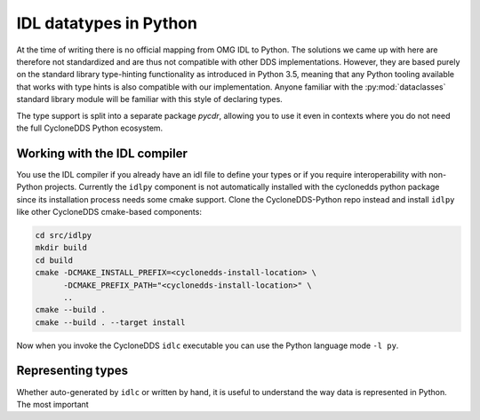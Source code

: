 .. _datatypes:

IDL datatypes in Python
========================

At the time of writing there is no official mapping from OMG IDL to Python. The solutions we came up with here are therefore not standardized and are thus not compatible with other DDS implementations. However, they are based purely on the standard library type-hinting functionality as introduced in Python 3.5, meaning that any Python tooling available that works with type hints is also compatible with our implementation. Anyone familiar with the :py:mod:`dataclasses` standard library module will be familiar with this style of declaring types.

The type support is split into a separate package `pycdr`, allowing you to use it even in contexts where you do not need the full CycloneDDS Python ecosystem.


Working with the IDL compiler
-----------------------------

You use the IDL compiler if you already have an idl file to define your types or if you require interoperability with non-Python projects. Currently the ``idlpy`` component is not automatically installed with the cyclonedds python package since its installation process needs some cmake support. Clone the CycloneDDS-Python repo instead and install ``idlpy`` like other CycloneDDS cmake-based components:


.. code-block:: shell

    cd src/idlpy
    mkdir build
    cd build
    cmake -DCMAKE_INSTALL_PREFIX=<cyclonedds-install-location> \
          -DCMAKE_PREFIX_PATH="<cyclonedds-install-location>" \
          ..
    cmake --build .
    cmake --build . --target install

Now when you invoke the CycloneDDS ``idlc`` executable you can use the Python language mode ``-l py``.


Representing types
------------------

Whether auto-generated by ``idlc`` or written by hand, it is useful to understand the way data is represented in Python. The most important 